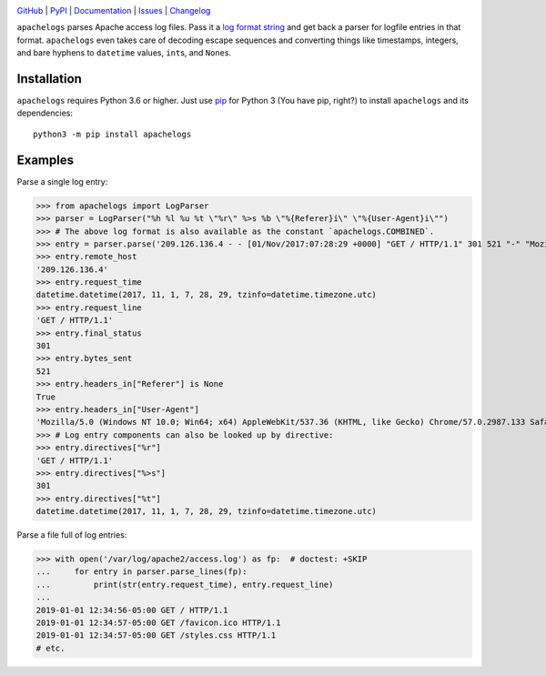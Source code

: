 .. image:: http://www.repostatus.org/badges/latest/active.svg
    :target: http://www.repostatus.org/#active
    :alt: Project Status: Active — The project has reached a stable, usable
          state and is being actively developed.

.. image:: https://github.com/jwodder/apachelogs/workflows/Test/badge.svg?branch=master
    :target: https://github.com/jwodder/apachelogs/actions?workflow=Test
    :alt: CI Status

.. image:: https://codecov.io/gh/jwodder/apachelogs/branch/master/graph/badge.svg
    :target: https://codecov.io/gh/jwodder/apachelogs

.. image:: https://img.shields.io/pypi/pyversions/apachelogs.svg
    :target: https://pypi.org/project/apachelogs/

.. image:: https://img.shields.io/github/license/jwodder/apachelogs.svg
    :target: https://opensource.org/licenses/MIT
    :alt: MIT License

`GitHub <https://github.com/jwodder/apachelogs>`_
| `PyPI <https://pypi.org/project/apachelogs/>`_
| `Documentation <https://apachelogs.readthedocs.io>`_
| `Issues <https://github.com/jwodder/apachelogs/issues>`_
| `Changelog <https://github.com/jwodder/apachelogs/blob/master/CHANGELOG.md>`_

``apachelogs`` parses Apache access log files.  Pass it a `log format string
<http://httpd.apache.org/docs/current/mod/mod_log_config.html>`_ and get back a
parser for logfile entries in that format.  ``apachelogs`` even takes care of
decoding escape sequences and converting things like timestamps, integers, and
bare hyphens to ``datetime`` values, ``int``\s, and ``None``\s.


Installation
============
``apachelogs`` requires Python 3.6 or higher.  Just use `pip
<https://pip.pypa.io>`_ for Python 3 (You have pip, right?) to install
``apachelogs`` and its dependencies::

    python3 -m pip install apachelogs


Examples
========

Parse a single log entry:

>>> from apachelogs import LogParser
>>> parser = LogParser("%h %l %u %t \"%r\" %>s %b \"%{Referer}i\" \"%{User-Agent}i\"")
>>> # The above log format is also available as the constant `apachelogs.COMBINED`.
>>> entry = parser.parse('209.126.136.4 - - [01/Nov/2017:07:28:29 +0000] "GET / HTTP/1.1" 301 521 "-" "Mozilla/5.0 (Windows NT 10.0; Win64; x64) AppleWebKit/537.36 (KHTML, like Gecko) Chrome/57.0.2987.133 Safari/537.36"\n')
>>> entry.remote_host
'209.126.136.4'
>>> entry.request_time
datetime.datetime(2017, 11, 1, 7, 28, 29, tzinfo=datetime.timezone.utc)
>>> entry.request_line
'GET / HTTP/1.1'
>>> entry.final_status
301
>>> entry.bytes_sent
521
>>> entry.headers_in["Referer"] is None
True
>>> entry.headers_in["User-Agent"]
'Mozilla/5.0 (Windows NT 10.0; Win64; x64) AppleWebKit/537.36 (KHTML, like Gecko) Chrome/57.0.2987.133 Safari/537.36'
>>> # Log entry components can also be looked up by directive:
>>> entry.directives["%r"]
'GET / HTTP/1.1'
>>> entry.directives["%>s"]
301
>>> entry.directives["%t"]
datetime.datetime(2017, 11, 1, 7, 28, 29, tzinfo=datetime.timezone.utc)

Parse a file full of log entries:

>>> with open('/var/log/apache2/access.log') as fp:  # doctest: +SKIP
...     for entry in parser.parse_lines(fp):
...         print(str(entry.request_time), entry.request_line)
...
2019-01-01 12:34:56-05:00 GET / HTTP/1.1
2019-01-01 12:34:57-05:00 GET /favicon.ico HTTP/1.1
2019-01-01 12:34:57-05:00 GET /styles.css HTTP/1.1
# etc.
